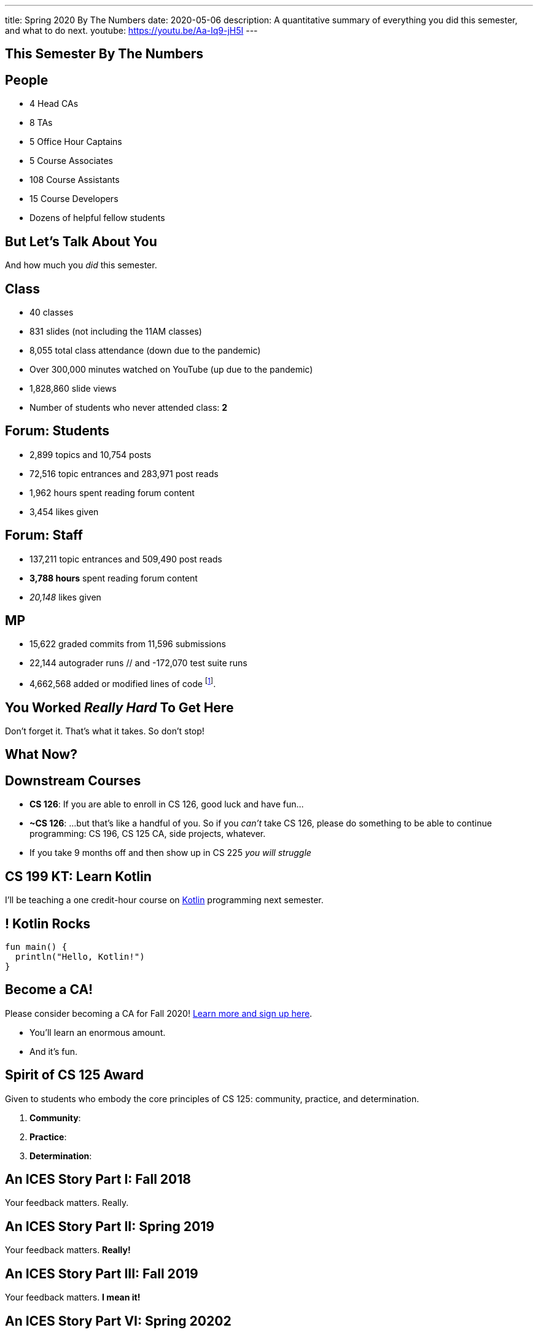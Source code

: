 ---
title: Spring 2020 By The Numbers
date: 2020-05-06
description:
  A quantitative summary of everything you did this semester, and what to do
  next.
youtube: https://youtu.be/Aa-Iq9-jH5I
---

[[VjfKKABkUbOgOjTipLjwTRiUVnkCprlC]]
[.oneword]
== This Semester By The Numbers

[[YDwzYxJJGMnZVepvtTtuCtvLjnuNiolH]]
== People

[.s]
//
* 4 Head CAs
//
* 8 TAs
//
* 5 Office Hour Captains
//
* 5 Course Associates
//
* 108 Course Assistants
//
* 15 Course Developers
//
* Dozens of helpful fellow students

[[YxNuOnweVIanOWtuGGRpCdMxbOewpBLM]]
[.oneword]
//
== But Let's Talk About You

And how much you _did_ this semester.

[[nUeUnmaNufOEnrODOGdSuGHlysvoFeJk]]
== Class

[.s]
//
* 40 classes
//
* 831 slides (not including the 11AM classes)
//
* 8,055 total class attendance (down due to the pandemic)
//
* Over 300,000 minutes watched on YouTube (up due to the pandemic)
//
* 1,828,860 slide views
//
* Number of students who never attended class: [.s]#*2*#

[[bdduzOexmuNReiDfSFPLVxGcxKgBTXfh]]
== Forum: Students

[.s]
//
* 2,899 topics and 10,754 posts
//
* 72,516 topic entrances and 283,971 post reads
//
* 1,962 hours spent reading forum content
//
* 3,454 likes given

[[fJbdGVpUuQrVCKnJZetVvbvLEinhGVdu]]
== Forum: Staff

[.s]
//
* 137,211 topic entrances and 509,490 post reads
//
* **3,788 hours** spent reading forum content
//
* _20,148_ likes given

[[GEuRMbTIPuByyFQORgUroFTljLrCfrYD]]
== MP

[.s]
//
* 15,622 graded commits from 11,596 submissions
//
* 22,144 autograder runs // and -172,070 test suite runs
//
// * -453,155 failed test cases and -326,983 successful ones
//
* 4,662,568 added or modified lines of code footnote:[Our patches are included,
so the number is probably lower...].
//
// * -21,610 estimated hours spent working in Android Studio

////
[[bVbLiSlqHiEiEfcnjldCjqeMJHpmNyqO]]
== Homework

[.s]
//
* 167 homework and exam programming problems
//
* 8,789 lines of testing code
//
* -30,541 _hours_ of work on the homework problems, including -6,484 on the
ungraded practice problems
//
* -802,458 submissions on the lab, quiz, exam, and homework programming problems...
//
* ...containing -_15,066,257_ (!!!) lines of non-commenting code!
//
* Which is roughly -21,500 lines of code per student (!!!).

[[OICwIzuykbRZmoRiZJlNBdAYudAFjaSB]]
== Homework: Pain and Glory

And the bugs. Oh, the bugs...

[.s.small]
//
* -802,458  programming problem submissions, resulting in...
//
* -133,965 `checkstyle` errors,
//
* -274,434 compilation errors,
//
* -264,126  testing errors,
//
* leaving -129,933 correct submissions.
//
* // Of which -_24,604_ were *perfect*.

[[hPbnJeJrZNYTVSGcdKqKnzpNTmuWeHUd]]
[.oneword]
//
== But That Means

[.lead]
//
// Each correct homework submission required _5_ incorrect submissions.

So when you don't succeed, try, try, try, try, again.
////

[[aIobtffTbNyiyEtyDnknEZAiEdafsAea]]
[.oneword]
//
== You Worked _Really Hard_ To Get Here

Don't forget it. That's what it takes. So don't stop!

////
[[ZzEppBgexaYzXFgiIciHdeUeCkxJYYwO]]
== How Did the Beginners Do?

[.lead]
//
*Quite well*:

* Median grade for the most-experienced students: 87
//
* Median grade for the _least_ experienced students: [.s]#82#

[[fFAnpUjGMjAJQiFlnzfnTgbafphVoexn]]
== Blue v. Orange

[.s]
//
* Blue Team MP Median: 80
//
* Orange Team MP Median: 81

So the split deadline didn't produce a big change in scores.
//
We're going to leave this as-is.
////

[[ZzdbfQvCjHeoybqCRYVuiZhuWBnfHysi]]
[.oneword]
//
== What Now?

[[nncioidnzgcboyhnMYfzXiJuyeiwGoiJ]]
== Downstream Courses

[.s]
//
* **CS 126**: If you are able to enroll in CS 126, good luck and have fun...
//
* **~CS 126**: ...but that's like a handful of you.
//
So if you _can't_ take CS 126, please do something to be able to continue
programming: CS 196, CS 125 CA, side projects, whatever.
//
* If you take 9 months off and then show up in CS 225 _you will struggle_

[[nPeeFcsCbqwCsopSfQaRfuMwxaZJrddf]]
== CS 199 KT: Learn Kotlin

[.lead]
//
I'll be teaching a one credit-hour course on
//
https://kotlinlang.org/[Kotlin]
//
programming next semester.

[[SJiZtRgdmjCOEvxuDYVgfDQCBbqKwciO]]
== ! Kotlin Rocks

[.janini.kompiler.smaller]
....
fun main() {
  println("Hello, Kotlin!")
}
....

[[JCxmJxkAJtiaQHzDNzmViDIdhCqTMpGy]]
== Become a CA!

[.lead]
//
Please consider becoming a CA for Fall 2020!
//
https://cs125.cs.illinois.edu/info/join/[Learn more and sign up here].

[.s]
//
* You'll learn an enormous amount.
//
* And it's fun.

[[QNixtNZoKlSNdjyDjbCqxnUjMFLkDqsR]]
== Spirit of CS 125 Award

[.lead]
//
Given to students who embody the core principles of CS 125: community, practice,
and determination.

. *Community*:
//
. *Practice*:
//
. *Determination*:

[[ondFBEVqEThMJHedczxfcAficoIWhrSn]]
[.oneword]
//
== An ICES Story Part I: Fall 2018

Your feedback matters. Really.

[[dnzvBLJpPciGrpQaQyfeRcRfAyDfdrAg]]
[.oneword]
//
== An ICES Story Part II: Spring 2019

Your feedback matters. **Really!**

[[qcdanUnniQuDdSZndbPdijNuQdbPeAnD]]
[.oneword]
//
== An ICES Story Part III: Fall 2019

Your feedback matters. **I mean it!**

[[RCidMAnzYwXlmWuIdOWXDFhEdBgWCdtv]]
[.oneword]
//
== An ICES Story Part VI: Spring 20202

Your feedback matters. **I mean it!**

[[iiMcgEdohuomflmHGZTWNhhhNfzOdjWt]]
== Announcements

* Final project grades are appearing in the grading portal as they are entered.
//
*Please check everything at that point!*
//
* Preliminary letter grades are appearing on the grading site.

[[osifkvvdKXpqPnofvyUGniwflnDGfjas]]
[.oneword]
//
== Final Questions?

[[ZZSSidIdUmSXidAzLqznRmZDeRTsduCd]]
[.oneword]
//
== Thank You

[[TLHDsnJEWnaOldltSnLIDHmUZkEHIcnE]]
[.oneword]
//
== Goodbye and Good Luck

Go forth and build good things.

// vim: ts=2:sw=2:et
